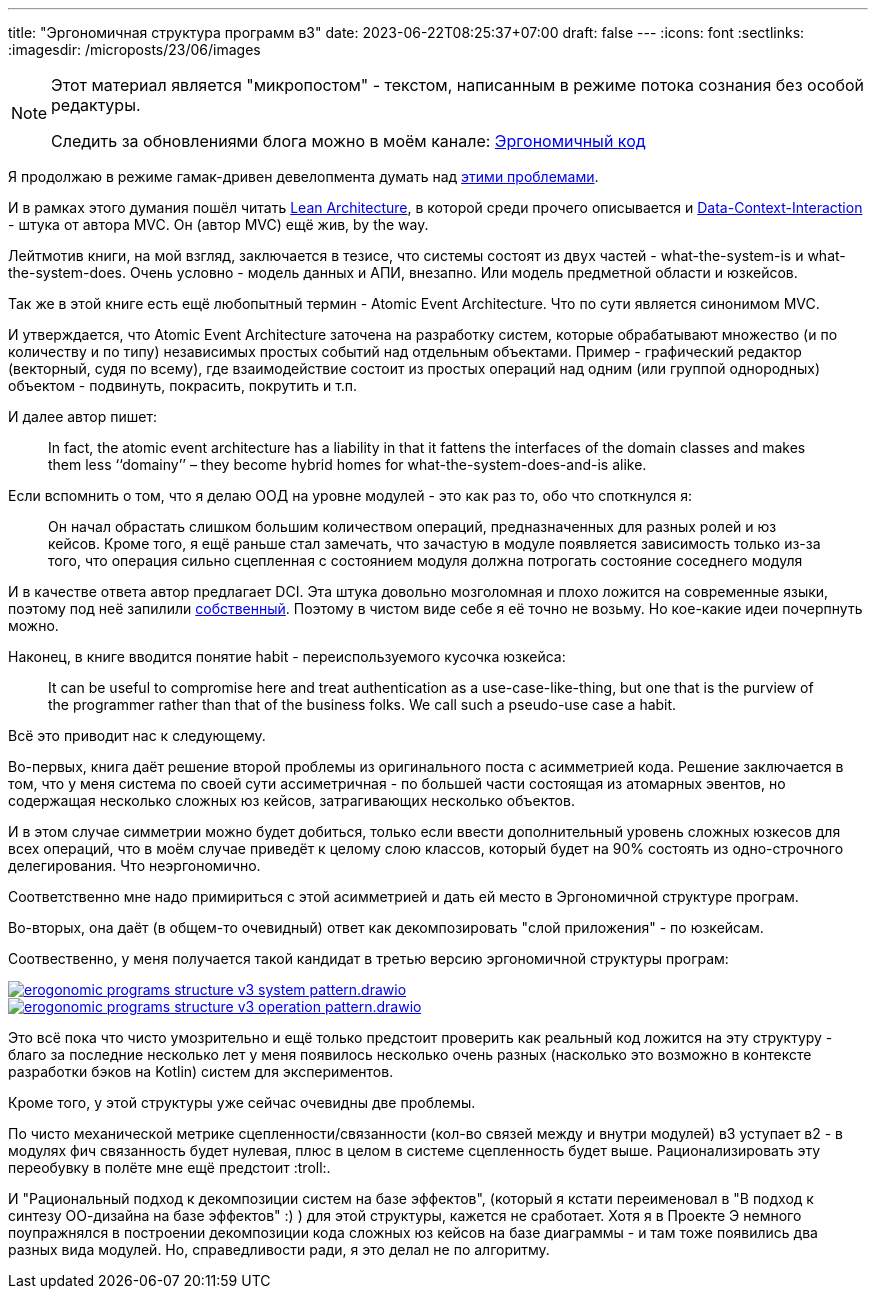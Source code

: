 ---
title: "Эргономичная структура программ в3"
date: 2023-06-22T08:25:37+07:00
draft: false
---
:icons: font
:sectlinks:
:imagesdir: /microposts/23/06/images

[NOTE]
--
Этот материал является "микропостом" - текстом, написанным в режиме потока сознания без особой редактуры.

Следить за обновлениями блога можно в моём канале: https://t.me/ergonomic_code[Эргономичный код]
--

Я продолжаю в режиме гамак-дривен девелопмента думать над https://t.me/ergonomic_code/326[этими проблемами].

И в рамках этого думания пошёл читать https://www.amazon.com/Lean-Architecture-Agile-Software-Development/dp/0470684208[Lean Architecture], в которой среди прочего описывается и https://www.artima.com/articles/the-dci-architecture-a-new-vision-of-object-oriented-programming[Data-Context-Interaction] - штука от автора MVC.
Он (автор MVC) ещё жив, by the way.

Лейтмотив книги, на мой взгляд, заключается в тезисе, что системы состоят из двух частей - what-the-system-is и what-the-system-does.
Очень условно - модель данных и АПИ, внезапно.
Или модель предметной области и юзкейсов.

Так же в этой книге есть ещё любопытный термин - Atomic Event Architecture.
Что по сути является синонимом MVC.

И утверждается, что Atomic Event Architecture заточена на разработку систем, которые обрабатывают множество (и по количеству и по типу) независимых простых событий над отдельным объектами.
Пример - графический редактор (векторный, судя по всему), где взаимодействие состоит из простых операций над одним (или группой однородных) объектом - подвинуть, покрасить, покрутить и т.п.

И далее автор пишет:

> In fact, the atomic event architecture has a liability in that it fattens the interfaces of the domain classes and makes them less ‘‘domainy’’ – they become hybrid homes for what-the-system-does-and-is alike.

Если вспомнить о том, что я делаю ООД на уровне модулей - это как раз то, обо что споткнулся я:

> Он начал обрастать слишком большим количеством операций, предназначенных для разных ролей и юз кейсов.
Кроме того, я ещё раньше стал замечать, что зачастую в модуле появляется зависимость только из-за того, что операция сильно сцепленная с состоянием модуля должна потрогать состояние соседнего модуля

И в качестве ответа автор предлагает DCI.
Эта штука довольно мозголомная и плохо ложится на современные языки, поэтому под неё запилили https://github.com/jcoplien/trygve/[собственный].
Поэтому в чистом виде себе я её точно не возьму.
Но кое-какие идеи почерпнуть можно.

Наконец, в книге вводится понятие habit - переиспользуемого кусочка юзкейса:

> It can be useful to compromise here and treat authentication as a use-case-like-thing, but one that is the purview of the programmer rather than
that of the business folks.
We call such a pseudo-use case a habit.

Всё это приводит нас к следующему.

Во-первых, книга даёт решение второй проблемы из оригинального поста с асимметрией кода.
Решение заключается в том, что у меня система по своей сути ассиметричная - по большей части состоящая из атомарных эвентов, но содержащая несколько сложных юз кейсов, затрагивающих несколько объектов.

И в этом случае симметрии можно будет добиться, только если ввести дополнительный уровень сложных юзкесов для всех операций, что в моём случае приведёт к целому слою классов, который будет на 90% состоять из одно-строчного делегирования.
Что неэргономично.

Соответственно мне надо примириться с этой асимметрией и дать ей место в Эргономичной структуре програм.

Во-вторых, она даёт (в общем-то очевидный) ответ как декомпозировать "слой приложения" - по юзкейсам.

Соотвественно, у меня получается такой кандидат в третью версию эргономичной структуры програм:

image::erogonomic-programs-structure-v3-system-pattern.drawio.svg[link={imagesdir}/erogonomic-programs-structure-v3-system-pattern.drawio.svg]

image::erogonomic-programs-structure-v3-operation-pattern.drawio.svg[link={imagesdir}/erogonomic-programs-structure-v3-operation-pattern.drawio.svg]

Это всё пока что чисто умозрительно и ещё только предстоит проверить как реальный код ложится на эту структуру - благо за последние несколько лет у меня появилось несколько очень разных (насколько это возможно в контексте разработки бэков на Kotlin) систем для экспериментов.

Кроме того, у этой структуры уже сейчас очевидны две проблемы.

По чисто механической метрике сцепленности/связанности (кол-во связей между и внутри модулей) в3 уступает в2 - в модулях фич связанность будет нулевая, плюс в целом в системе сцепленность будет выше.
Рационализировать эту переобувку в полёте мне ещё предстоит :troll:.

И "Рациональный подход к декомпозиции систем на базе эффектов", (который я кстати переименовал в "В подход к синтезу ОО-дизайна на базе эффектов" :) ) для этой структуры, кажется не сработает.
Хотя я в Проекте Э немного поупражнялся в построении декомпозиции кода сложных юз кейсов на базе диаграммы - и там тоже появились два разных вида модулей.
Но, справедливости ради, я это делал не по алгоритму.
